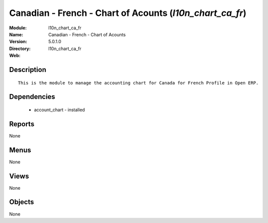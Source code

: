 
Canadian - French - Chart of Acounts (*l10n_chart_ca_fr*)
=========================================================
:Module: l10n_chart_ca_fr
:Name: Canadian - French - Chart of Acounts
:Version: 5.0.1.0
:Directory: l10n_chart_ca_fr
:Web: 

Description
-----------

::

  This is the module to manage the accounting chart for Canada for French Profile in Open ERP.

Dependencies
------------

 * account_chart - installed

Reports
-------

None


Menus
-------


None


Views
-----


None



Objects
-------

None
